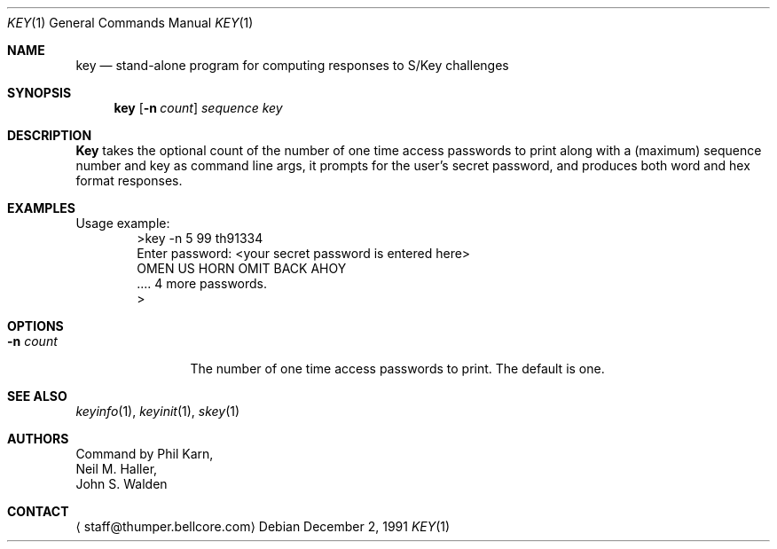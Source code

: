 .\"	from: @(#)key.1	1.0 (Bellcore) 12/2/91
.\" $FreeBSD$
.\"
.Dd December 2, 1991
.Dt KEY 1
.Os
.Sh NAME
.Nm key
.Nd stand-alone program for computing responses to S/Key challenges
.Sh SYNOPSIS
.Nm
.Op Fl n Ar count
.Ar sequence
.Ar key 
.Sh DESCRIPTION
.Nm Key
takes the optional count  of the number of one time access 
passwords to print
along with a (maximum) sequence number and key as command line args, 
it prompts for the user's secret password, and produces both word 
and hex format responses.
.Sh EXAMPLES
Usage example:
.Bd -literal -offset indent -compact
>key -n 5 99 th91334
Enter password: <your secret password is entered here>
OMEN US HORN OMIT BACK AHOY
\&.... 4 more passwords.
>
.Ed
.Sh OPTIONS
.Bl -tag -width Fl
.It Fl n Ar count
The number of one time access passwords to print.
The default is one.
.El
.Sh SEE ALSO
.Xr keyinfo 1 ,
.Xr keyinit 1 ,
.Xr skey 1
.\" .BR keysu(1),
.Sh AUTHORS
Command by
.An Phil Karn ,
.An Neil M. Haller ,
.An John S. Walden
.Sh CONTACT
.Aq staff@thumper.bellcore.com
